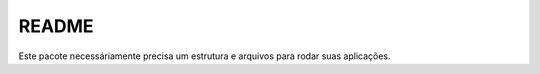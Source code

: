 README
======

Este pacote necessáriamente precisa um estrutura e arquivos para rodar suas aplicações.